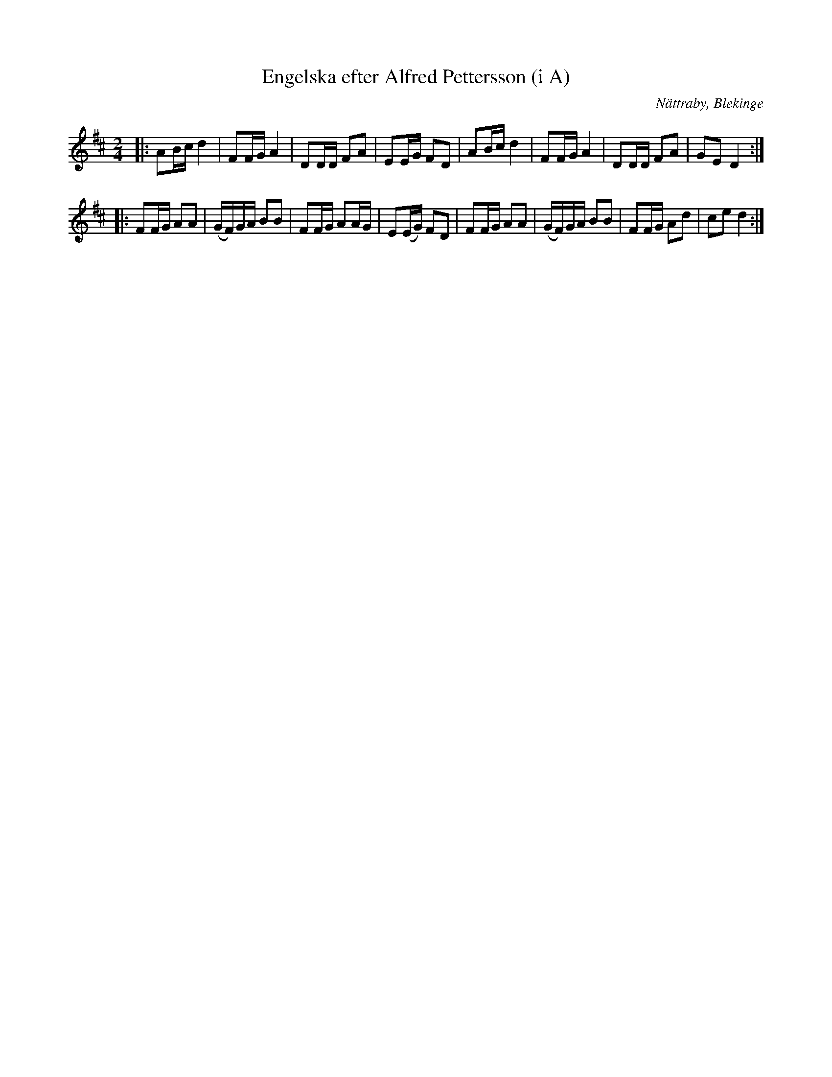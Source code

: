 %%abc-charset utf-8

X:1
T:Engelska efter Alfred Pettersson (i A)
R:Engelska
O:Nättraby, Blekinge
Z:Andy Davey, januari 2018
M:2/4
L:1/16
K:D
|: A2Bc d4 | F2FG A4 | D2DD F2A2 | E2EG F2D2 | A2Bc d4 | F2FG A4 | D2DD F2A2 |  G2E2 D4 :|
|: F2FG A2A2 | (GF)GA B2B2 | F2FG A2AG | E2(EG) F2D2 | F2FG A2A2 | (GF)GA B2B2 | F2FG A2d2 | c2e2 d4 :|

